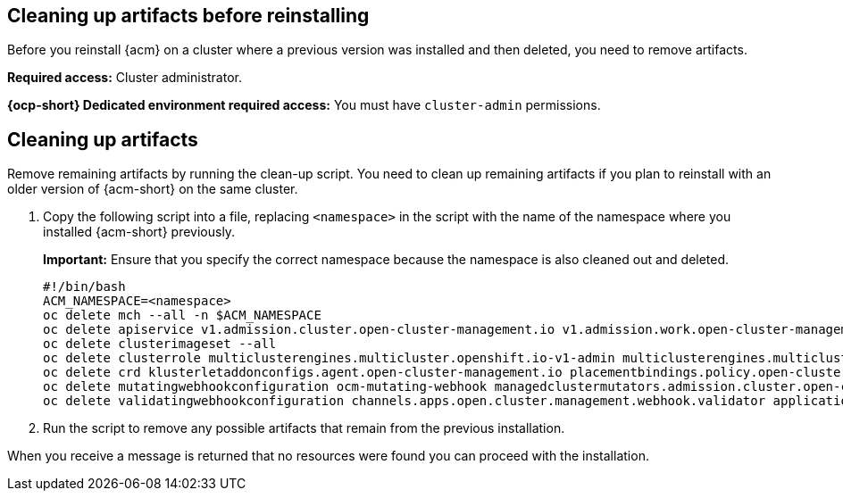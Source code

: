 [#cleanup-reinstall]
== Cleaning up artifacts before reinstalling

Before you reinstall {acm} on a cluster where a previous version was installed and then deleted, you need to remove artifacts.

**Required access:** Cluster administrator. 

**{ocp-short} Dedicated environment required access:** You must have `cluster-admin` permissions.

[#cleanup-artifacts]
== Cleaning up artifacts

Remove remaining artifacts by running the clean-up script. You need to clean up remaining artifacts if you plan to reinstall with an older version of {acm-short} on the same cluster. 

. Copy the following script into a file, replacing `<namespace>` in the script with the name of the namespace where you installed {acm-short} previously. 

+
*Important:* Ensure that you specify the correct namespace because the namespace is also cleaned out and deleted.

+
[source,bash]
----
#!/bin/bash
ACM_NAMESPACE=<namespace>
oc delete mch --all -n $ACM_NAMESPACE
oc delete apiservice v1.admission.cluster.open-cluster-management.io v1.admission.work.open-cluster-management.io
oc delete clusterimageset --all
oc delete clusterrole multiclusterengines.multicluster.openshift.io-v1-admin multiclusterengines.multicluster.openshift.io-v1-crdview multiclusterengines.multicluster.openshift.io-v1-edit multiclusterengines.multicluster.openshift.io-v1-view open-cluster-management:addons:application-manager open-cluster-management:admin-aggregate open-cluster-management:cert-policy-controller-hub open-cluster-management:cluster-manager-admin-aggregate open-cluster-management:config-policy-controller-hub open-cluster-management:edit-aggregate open-cluster-management:iam-policy-controller-hub open-cluster-management:policy-framework-hub open-cluster-management:view-aggregate
oc delete crd klusterletaddonconfigs.agent.open-cluster-management.io placementbindings.policy.open-cluster-management.io policies.policy.open-cluster-management.io userpreferences.console.open-cluster-management.io discoveredclusters.discovery.open-cluster-management.io discoveryconfigs.discovery.open-cluster-management.io
oc delete mutatingwebhookconfiguration ocm-mutating-webhook managedclustermutators.admission.cluster.open-cluster-management.io multicluster-observability-operator
oc delete validatingwebhookconfiguration channels.apps.open.cluster.management.webhook.validator application-webhook-validator multiclusterhub-operator-validating-webhook ocm-validating-webhook multicluster-observability-operator multiclusterengines.multicluster.openshift.io
----

. Run the script to remove any possible artifacts that remain from the previous installation. 

When you receive a message is returned that no resources were found you can proceed with the installation.
